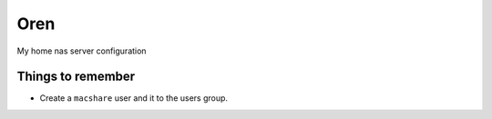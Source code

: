 Oren
====

My home nas server configuration


Things to remember
------------------
* Create a ``macshare`` user and it to the users group.
